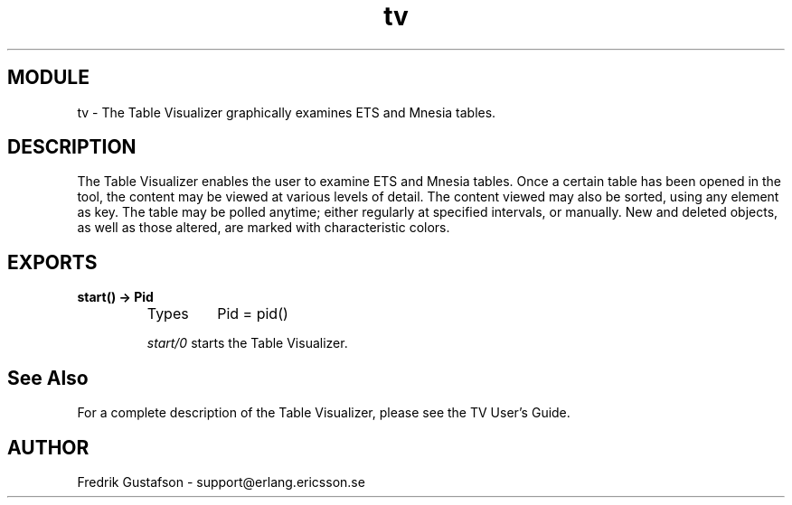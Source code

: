 .TH tv 3 "tv  2.0.3" "Ericsson Utvecklings AB" "ERLANG MODULE DEFINITION"
.SH MODULE
tv \-  The Table Visualizer graphically examines ETS and Mnesia tables\&. 
.SH DESCRIPTION
.LP
The Table Visualizer enables the user to examine ETS and Mnesia tables\&. Once a certain table has been opened in the tool, the content may be viewed at various levels of detail\&. The content viewed may also be sorted, using any element as key\&. The table may be polled anytime; either regularly at specified intervals, or manually\&. New and deleted objects, as well as those altered, are marked with characteristic colors\&. 

.SH EXPORTS
.LP
.B
start() -> Pid
.br
.RS
.TP
Types
Pid = pid() 
.br
.RE
.RS
.LP
\fIstart/0\fR starts the Table Visualizer\&. 
.RE
.SH See Also
.LP
For a complete description of the Table Visualizer, please see the TV User\&'s Guide\&. 
.SH AUTHOR
.nf
Fredrik Gustafson - support@erlang.ericsson.se
.fi
